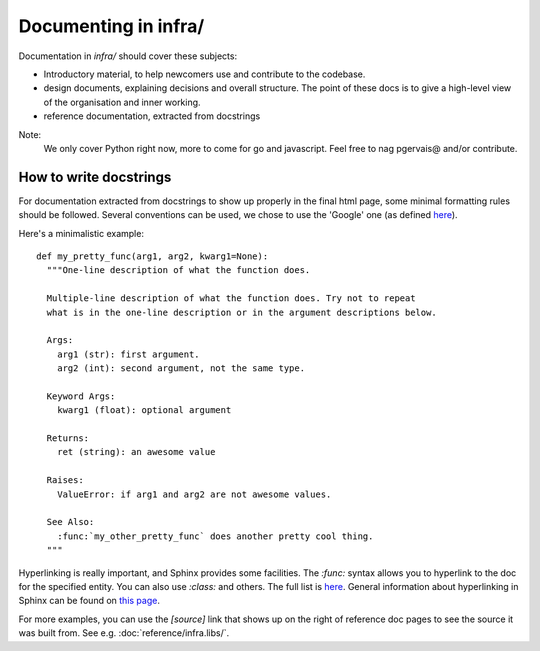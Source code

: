 Documenting in infra/
=====================

Documentation in `infra/` should cover these subjects:

- Introductory material, to help newcomers use and contribute to the codebase.
- design documents, explaining decisions and overall structure. The point of
  these docs is to give a high-level view of the organisation and inner working.
- reference documentation, extracted from docstrings

Note:
  We only cover Python right now, more to come for go and javascript. Feel free
  to nag pgervais@ and/or contribute.


How to write docstrings
-----------------------
For documentation extracted from docstrings to show up properly in the final
html page, some minimal formatting rules should be followed. Several conventions
can be used, we chose to use the 'Google' one (as defined
`here <http://sphinxcontrib-napoleon.readthedocs.org/en/latest/>`_).

Here's a minimalistic example::

  def my_pretty_func(arg1, arg2, kwarg1=None):
    """One-line description of what the function does.

    Multiple-line description of what the function does. Try not to repeat
    what is in the one-line description or in the argument descriptions below.

    Args:
      arg1 (str): first argument.
      arg2 (int): second argument, not the same type.

    Keyword Args:
      kwarg1 (float): optional argument

    Returns:
      ret (string): an awesome value

    Raises:
      ValueError: if arg1 and arg2 are not awesome values.

    See Also:
      :func:`my_other_pretty_func` does another pretty cool thing.
    """

Hyperlinking is really important, and Sphinx provides some facilities. The
`:func:` syntax allows you to hyperlink to the doc for the specified entity.
You can also use `:class:` and others. The full list is
`here <http://sphinx-doc.org/domains.html#python-roles>`_.
General information about hyperlinking in Sphinx can be found on `this page
<http://sphinx-doc.org/markup/inline.html#xref-syntax>`_.

For more examples, you can use the `[source]` link that shows up on the right of
reference doc pages to see the source it was built from. See e.g.
:doc:`reference/infra.libs/`.

